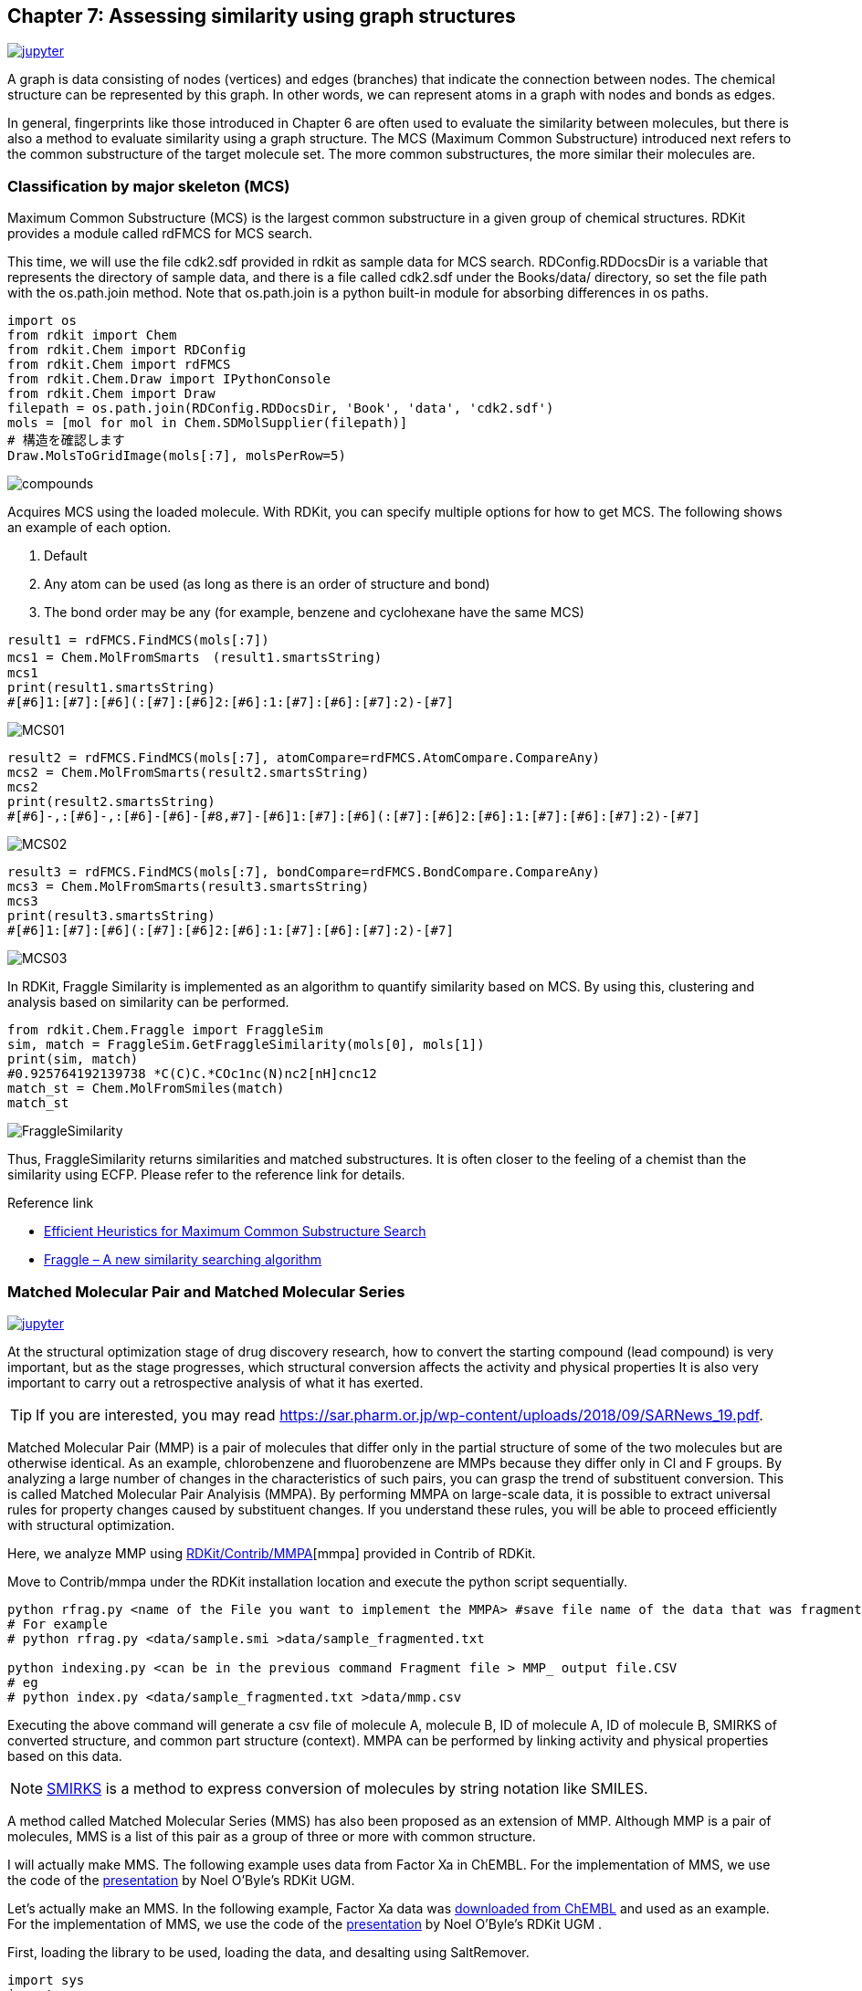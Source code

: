 == Chapter 7: Assessing similarity using graph structures
:imagesdir: images

image:jupyter.png[link="https://github.com/Mishima-syk/py4chemoinformatics/blob/master/notebooks/ch07_MCS.ipynb"]

A graph is data consisting of nodes (vertices) and edges (branches) that indicate the connection between nodes. The chemical structure can be represented by this graph. In other words, we can represent atoms in a graph with nodes and bonds as edges.

In general, fingerprints like those introduced in Chapter 6 are often used to evaluate the similarity between molecules, but there is also a method to evaluate similarity using a graph structure. The MCS (Maximum Common Substructure) introduced next refers to the common substructure of the target molecule set. The more common substructures, the more similar their molecules are.

=== Classification by major skeleton (MCS)

Maximum Common Substructure (MCS) is the largest common substructure in a given group of chemical structures. RDKit provides a module called rdFMCS for MCS search.

This time, we will use the file cdk2.sdf provided in rdkit as sample data for MCS search. RDConfig.RDDocsDir is a variable that represents the directory of sample data, and there is a file called cdk2.sdf under the Books/data/ directory, so set the file path with the os.path.join method. Note that os.path.join is a python built-in module for absorbing differences in os paths.

[source, python]
----
import os
from rdkit import Chem
from rdkit.Chem import RDConfig
from rdkit.Chem import rdFMCS
from rdkit.Chem.Draw import IPythonConsole
from rdkit.Chem import Draw
filepath = os.path.join(RDConfig.RDDocsDir, 'Book', 'data', 'cdk2.sdf')
mols = [mol for mol in Chem.SDMolSupplier(filepath)]
# 構造を確認します
Draw.MolsToGridImage(mols[:7], molsPerRow=5)
----

image::ch07/mcs01.png[compounds]

Acquires MCS using the loaded molecule. With RDKit, you can specify multiple options for how to get MCS. The following shows an example of each option.




. Default
. Any atom can be used (as long as there is an order of structure and bond)
. The bond order may be any (for example, benzene and cyclohexane have the same MCS)

[source, python]
----
result1 = rdFMCS.FindMCS(mols[:7])
mcs1 = Chem.MolFromSmarts　(result1.smartsString)
mcs1
print(result1.smartsString)
#[#6]1:[#7]:[#6](:[#7]:[#6]2:[#6]:1:[#7]:[#6]:[#7]:2)-[#7]
----

image::ch07/mcs02.png[MCS01]

[source, python]
----
result2 = rdFMCS.FindMCS(mols[:7], atomCompare=rdFMCS.AtomCompare.CompareAny)
mcs2 = Chem.MolFromSmarts(result2.smartsString)
mcs2
print(result2.smartsString)
#[#6]-,:[#6]-,:[#6]-[#6]-[#8,#7]-[#6]1:[#7]:[#6](:[#7]:[#6]2:[#6]:1:[#7]:[#6]:[#7]:2)-[#7]
----

image::ch07/mcs03.png[MCS02]

[source, python]
----
result3 = rdFMCS.FindMCS(mols[:7], bondCompare=rdFMCS.BondCompare.CompareAny)
mcs3 = Chem.MolFromSmarts(result3.smartsString)
mcs3
print(result3.smartsString)
#[#6]1:[#7]:[#6](:[#7]:[#6]2:[#6]:1:[#7]:[#6]:[#7]:2)-[#7]
----

image::ch07/mcs04.png[MCS03]

In RDKit, Fraggle Similarity is implemented as an algorithm to quantify similarity based on MCS. By using this, clustering and analysis based on similarity can be performed.

[source, python]
----
from rdkit.Chem.Fraggle import FraggleSim
sim, match = FraggleSim.GetFraggleSimilarity(mols[0], mols[1])
print(sim, match)
#0.925764192139738 *C(C)C.*COc1nc(N)nc2[nH]cnc12
match_st = Chem.MolFromSmiles(match)
match_st
----

image::ch07/mcs05.png[FraggleSimilarity]

Thus, FraggleSimilarity returns similarities and matched substructures. It is often closer to the feeling of a chemist than the similarity using ECFP. Please refer to the reference link for details.

Reference link

- https://pubs.acs.org/doi/abs/10.1021/acs.jcim.5b00036[Efficient Heuristics for Maximum Common Substructure Search]
- https://raw.github.com/rdkit/UGM_2013/master/Presentations/Hussain.Fraggle.pdf[Fraggle – A new similarity searching algorithm]

=== Matched Molecular Pair and Matched Molecular Series

image:jupyter.png[link="https://github.com/Mishima-syk/py4chemoinformatics/blob/master/notebooks/ch07_MMS.ipynb"]

At the structural optimization stage of drug discovery research, how to convert the starting compound (lead compound) is very important, but as the stage progresses, which structural conversion affects the activity and physical properties It is also very important to carry out a retrospective analysis of what it has exerted.

TIP: If you are interested, you may read link:https://sar.pharm.or.jp/wp-content/uploads/2018/09/SARNews_19.pdf[https://sar.pharm.or.jp/wp-content/uploads/2018/09/SARNews_19.pdf].

Matched Molecular Pair (MMP) is a pair of molecules that differ only in the partial structure of some of the two molecules but are otherwise identical. As an example, chlorobenzene and fluorobenzene are MMPs because they differ only in Cl and F groups. By analyzing a large number of changes in the characteristics of such pairs, you can grasp the trend of substituent conversion. This is called Matched Molecular Pair Analyisis (MMPA). By performing MMPA on large-scale data, it is possible to extract universal rules for property changes caused by substituent changes. If you understand these rules, you will be able to proceed efficiently with structural optimization.

Here, we analyze MMP using link:https://github.com/rdkit/rdkit/tree/master/Contrib/mmpa[RDKit/Contrib/MMPA][mmpa] provided in Contrib of RDKit.

Move to Contrib/mmpa under the RDKit installation location and execute the python script sequentially.

[source, python]
----
python rfrag.py <name of the File you want to implement the MMPA> #save file name of the data that was fragmented
# For example
# python rfrag.py <data/sample.smi >data/sample_fragmented.txt

python indexing.py <can be in the previous command Fragment file > MMP_ output file.CSV 
# eg
# python index.py <data/sample_fragmented.txt >data/mmp.csv
----

Executing the above command will generate a csv file of molecule A, molecule B, ID of molecule A, ID of molecule B, SMIRKS of converted structure, and common part structure (context). MMPA can be performed by linking activity and physical properties based on this data.

NOTE: link:http://www.daylight.com/dayhtml/doc/theory/theory.smirks.html[SMIRKS] is a method to express conversion of molecules by string notation like SMILES.


A method called Matched Molecular Series (MMS) has also been proposed as an extension of MMP. Although MMP is a pair of molecules, MMS is a list of this pair as a group of three or more with common structure.

I will actually make MMS. The following example uses data from Factor Xa in ChEMBL. For the implementation of MMS, we use the code of the link:https://github.com/rdkit/UGM_2014/blob/master/Presentations/OBoyle_MatchedSeries.pdf[presentation] by Noel O'Byle's RDKit UGM.

Let's actually make an MMS. In the following example, Factor Xa data was link:https://www.ebi.ac.uk/chembl/bioactivity/results/1/cmpd_chemblid/asc/tab/display[downloaded from ChEMBL] and used as an example. For the implementation of MMS, we use the code of the link:https://github.com/rdkit/UGM_2014/blob/master/Presentations/OBoyle_MatchedSeries.pdf[presentation] by Noel O'Byle's RDKit UGM .

First, loading the library to be used, loading the data, and desalting using SaltRemover.

[source, python]
----
import sys
import os
import pandas as pd
from rdkit import Chem
from rdkit.Chem import rdMMPA
from rdkit.Chem import RDConfig
from rdkit.Chem import rdBase
from rdkit.Chem.Draw import IPythonConsole
from rdkit.Chem import Draw
from rdkit.Chem import SaltRemover
mmpapath = os.path.join(RDConfig.RDContribDir, 'mmpa')
sys.path.append(mmpapath)
df = pd.read_csv('Chembl_FXa.txt', sep='\t')
remover = SaltRemover.SaltRemover()
mols = []
for i, smi in enumerate(df.CANONICAL_SMILES):
    try:
        mol = Chem.MolFromSmiles(smi)
        mol.SetProp('CMPD_CHEMBLID', df.CMPD_CHEMBLID[i])
        mol = remover.StripMol(mol)
        mols.append(mol)
    except:
        print(smi)
----

Then, import the mmpa rfrag registered in RDKit contrib, and divide the molecule into fragments.

[source, python]
----
import rfrag
rfragdata = []
for i, smi in enumerate(df.CANONICAL_SMILES):
    try:
        out = rfrag.fragment_mol(smi, df.CMPD_CHEMBLID[i])
        rfragdata.append(out)
    except:
        print(smi, df.CMPD_CHEMBLID[i])
----

Define a function to create an MMS. The code is almost the same as that described in the UGM document, but I changed the reading destination from a file to a list in order to do all processing on Jupyter.

Here is an overview of the MMS creation process.

. Cut each molecule according to a certain rule (cut by rotatable bond etc.)
. Cut fragments create a dictionary of keys, store the fragments of molecules with the same key in the dictionary value

By repeating the above process, molecules with common scaffold can be organized. Molecules that are grouped in a common scaffold will be molecules that have different non-scaffold substituents.

.What is a scaffold?
****
In drug discovery, there is a stage of structural optimization at the stage before preclinical studies, in which the major non-skeleton part of the compound is converted briefly into a balanced property suitable for drugs.

This main skeleton is called a scaffold. For example, link:https://patentscope2.wipo.int/search/ja/detail.jsf?docId=JP232673446[in this patent], the part except R is fixed and this main skeleton is called a scaffold.

image::ch07/scaffold.png[scaffold, width=100, pdfwidth=20%]
****

[source, python]
----
from collections import namedtuple
 
Frag = namedtuple( 'Frag', ['id', 'scaffold', 'rgroup'] )
 
class Series():
    def __init__( self ):
        self.rgroups = []
        self.scaffold = ""

def getFrags(rfrags):
    frags = []
    for lines in rfrags:
        for line in lines:
            broken = line.rstrip().split(",")
            if broken[2]: # single cut
                continue
            smiles = broken[-1].split(".")
            mols = [Chem.MolFromSmiles( smi ) for smi in smiles]
            numAtoms = [mol.GetNumAtoms() for mol in mols]
            if len(numAtoms) < 2:
                continue
            if numAtoms[0] > 5 and numAtoms[1] < 12:
                frags.append(Frag(broken[1], smiles[0], smiles[1]))
            if numAtoms[1] > 5 and numAtoms[0] < 12:
                frags.append(Frag(broken[1], smiles[1], smiles[0]))
    frags.sort(key=lambda x:(x.scaffold, x.rgroup))
    return frags
 
def getSeries(frags):
    oldfrag = Frag(None, None, None)
    series = Series()
    for frag in frags:
        if frag.scaffold != oldfrag.scaffold:
            if len(series.rgroups) >= 2:
                series.scaffold = oldfrag.scaffold
                yield series
            series = Series()
        series.rgroups.append((frag.rgroup, frag.id))
        oldfrag = frag
    if len(series.rgroups) >= 2:
        series.scaffold = oldfrag.scaffold
        yield series
----

We are ready to make an MMS. Visualize only data that has four or more substituent conversions for the same scaffold.

[source, python]
----
frags = getFrags(rfragdata)
series = getSeries(frags)
series =[i for i in series]
from IPython.display import display
for s in series[:50]:
    mols = [Chem.MolFromSmiles(s.scaffold)]
    ids = ['scaffold']
    for r in s.rgroups:
        rg = Chem.MolFromSmiles(r[0])
        mols.append(rg)
        ids.append(r[1])
    if len(mols) > 5:
        display(Draw.MolsToGridImage(mols, molsPerRow=5, legends=ids))
        print("########")
----

image::ch07/mms01.png[MMS]

Five scaffolds for MMS were displayed for the scaffold.

NOTE: link:https://pubs.acs.org/doi/10.1021/jm500022q[Activity prediction] can also be performed using this MMS.

=== Visualize MMP networks using Cytoscape

WARNING: This content is beyond the content of the introductory, so please skip if you are not interested.

MMP can be thought of as a graph structure that uses pre-conversion and post-conversion information as nodes and conversion rules as edges. This graph structure can be intuitively understood by using network visualization tools such as Cytoscape.

In addition to the MMPA introduced earlier, RDKit has another project called link:https://github.com/rdkit/mmpdb[mmpdb]. It is provided as a command line tool group and database system, so it has the feature of being easy to manage in the long run. In this section, we introduce the visualization of MMP using link:https://github.com/Mishima-syk/12/tree/master/kzfm[mmpdb and Cytoscape].


NOTE: link:https://chemrxiv.org/articles/mmpdb_An_Open_Source_Matched_Molecular_Pair_Platform_for_Large_Multi-Property_Datasets/5999375[mmpdb: An Open Source Matched Molecular Pair Platform for Large Multi-Property Datasets]

==== Cytoscape installation

link:https://cytoscape.org/[Cytoscape] is an open source network visualization software widely used in various scenes. You can display the structure network by using the compound structure display plug-in.

Installation is as easy as downloading the corresponding OS installer from the link:https://cytoscape.org/download.html[download site] and installing according to the instructions.

When installation is complete, launch Cytoscape and install the Chemviz2 plug-in for drawing compound structures. The procedure is easy, select chemviz2 from Apps → App Manager and install it.


image::ch07/chemviz2.png[AppManager, width=400]

==== create a gml file from mmpdb

The data to be used this time are 151 compounds of <Inhibition of recombinant GSK3-beta> J. Med. Chem. (2008) 51: 2062-2077 . In principle, MMPA does not use HTS-like search data but scaffolds such as structure optimization.

I will put the flow of the command. SMILES text and activity and property data need to be registered separately in the database.

[source, bash]
----
$ mmpdb fragment smiles.txt -o CHEMBL930273.fragments     # fragmentation
$ mmpdb index CHEMBL930273.fragments -o CHEMBL930273.db   # make db
$ mmpdb loadprops -p act.txt CHEMBL930273.db              # load properties
----

After that we will create a gml file for reading by Cytoscape, but this is beyond the scope of this document and will be omitted. If you are interested, you may want to read the link:https://github.com/Mishima-syk/12/tree/master/kzfm[code] directly, but the flow is as follows.

. link:https://github.com/Mishima-syk/12/blob/master/kzfm/mmp2gml.py[Make a gml file using mmpdb and python-igraph]
. link:https://github.com/Mishima-syk/12/blob/master/kzfm/CHEMBL930273.gml[Read gml file] by Cytoscape
. Assign attributes to each parameter in Cytoscape to make it easier to understand visually
.. Corresponds to the physical value of the node size
.. Corresponds to the active color of the edge color
.. Draw a structure with chemviz2 plugin and paste it to a node


==== Interpretation

Let's look at the MMP network. MMP with little difference in activity is solidified in the upper left. In the lower right, red edges (a large difference in activity) are observed. MMPs are also called Activity Cliffs, even if such small substituent changes produce large activity differences. It is important not to overlook such changes in activity, as Activity Cliff is generally a breakthrough in drug discovery projects.

image:ch07/mmp01.png[MMPN, width=600, pdfwidth=48%] image:ch07/mmp02.png[MMPN, width=600, pdfwidth=48%]

It has been found that the substitution of the OH group with the MeO group causes the loss of activity when we actually confirm what substitution has been made.

Since MMP alone can simply know the facts like this, I searched for a complex crystal structure of the analogue in order to consider it a little deeper. Then , a complex of GDB3β and a similar compound was found as link:https://www.rcsb.org/structure/5OY4[PDBID:5OY4].


image:ch07/mmp03.png[MMPN, width=600, pdfwidth=48%] image:ch07/mmp04.png[MMPN, width=600, pdfwidth=48%]

If you replace the OH group with the MeO group, it will likely hit the wall of the pocket. In other words, this Activity Cliff is considered to be caused by steric hindrance of ligand and protein.

<<<
